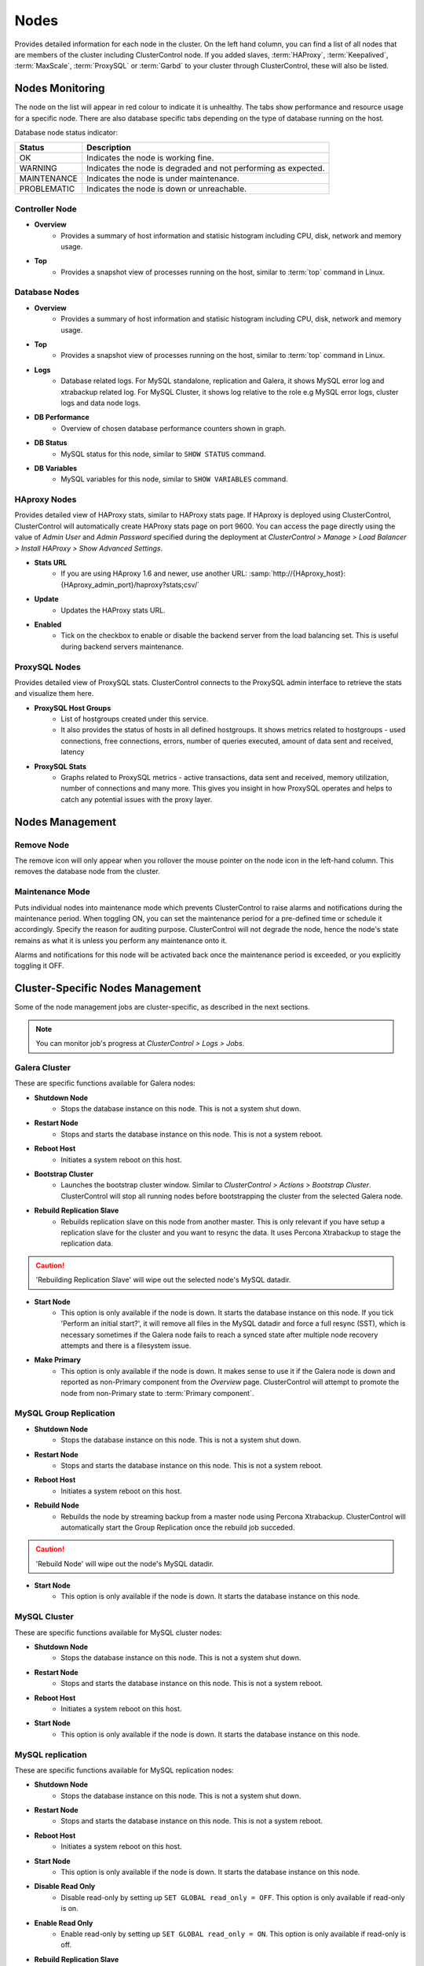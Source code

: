 .. _mysql-nodes:

Nodes
-----

Provides detailed information for each node in the cluster. On the left hand column, you can find a list of all nodes that are members of the cluster including ClusterControl node. If you added slaves, :term:`HAProxy`, :term:`Keepalived`, :term:`MaxScale`, :term:`ProxySQL` or :term:`Garbd` to your cluster through ClusterControl, these will also be listed.


Nodes Monitoring
````````````````

The node on the list will appear in red colour to indicate it is unhealthy. The tabs show performance and resource usage for a specific node. There are also database specific tabs depending on the type of database running on the host.

Database node status indicator:

=========== ===========
Status      Description
=========== ===========
OK          Indicates the node is working fine.
WARNING     Indicates the node is degraded and not performing as expected.
MAINTENANCE Indicates the node is under maintenance.
PROBLEMATIC Indicates the node is down or unreachable.
=========== ===========

Controller Node
'''''''''''''''

* **Overview**
	- Provides a summary of host information and statisic histogram including CPU, disk, network and memory usage.

* **Top**
	- Provides a snapshot view of processes running on the host, similar to :term:`top` command in Linux.

Database Nodes
'''''''''''''''

* **Overview**
	- Provides a summary of host information and statisic histogram including CPU, disk, network and memory usage.

* **Top**
	- Provides a snapshot view of processes running on the host, similar to :term:`top` command in Linux.
	
* **Logs**
	- Database related logs. For MySQL standalone, replication and Galera, it shows MySQL error log and xtrabackup related log. For MySQL Cluster, it shows log relative to the role e.g MySQL error logs, cluster logs and data node logs.

* **DB Performance**
	- Overview of chosen database performance counters shown in graph.
	
* **DB Status**
	- MySQL status for this node, similar to ``SHOW STATUS`` command.

* **DB Variables**
	- MySQL variables for this node, similar to ``SHOW VARIABLES`` command.
	
HAproxy Nodes
''''''''''''''

Provides detailed view of HAProxy stats, similar to HAProxy stats page. If HAproxy is deployed using ClusterControl, ClusterControl will automatically create HAProxy stats page on port 9600. You can access the page directly using the value of *Admin User* and *Admin Password* specified during the deployment at *ClusterControl > Manage > Load Balancer > Install HAProxy > Show Advanced Settings*.

* **Stats URL**
	- If you are using HAproxy 1.6 and newer, use another URL: :samp:`http://{HAproxy_host}:{HAproxy_admin_port}/haproxy?stats;csv/`

* **Update**
	- Updates the HAProxy stats URL.
	
* **Enabled**
	- Tick on the checkbox to enable or disable the backend server from the load balancing set. This is useful during backend servers maintenance.

ProxySQL Nodes
''''''''''''''

Provides detailed view of ProxySQL stats. ClusterControl connects to the ProxySQL admin interface to retrieve the stats and visualize them here.

* **ProxySQL Host Groups**
	- List of hostgroups created under this service.
	- It also provides the status of hosts in all defined hostgroups. It shows metrics related to hostgroups - used connections, free connections, errors, number of queries executed, amount of data sent and received, latency
	
* **ProxySQL Stats**
	- Graphs related to ProxySQL metrics - active transactions, data sent and received, memory utilization, number of connections and many more. This gives you insight in how ProxySQL operates and helps to catch any potential issues with the proxy layer.


Nodes Management
`````````````````

Remove Node
''''''''''''

The remove icon will only appear when you rollover the mouse pointer on the node icon in the left-hand column. This removes the database node from the cluster.

Maintenance Mode
'''''''''''''''''

Puts individual nodes into maintenance mode which prevents ClusterControl to raise alarms and notifications during the maintenance period. When toggling ON, you can set the maintenance period for a pre-defined time or schedule it accordingly. Specify the reason for auditing purpose. ClusterControl will not degrade the node, hence the node's state remains as what it is unless you perform any maintenance onto it. 

Alarms and notifications for this node will be activated back once the maintenance period is exceeded, or you explicitly toggling it OFF.

Cluster-Specific Nodes Management
``````````````````````````````````

Some of the node management jobs are cluster-specific, as described in the next sections.

.. Note:: You can monitor job's progress at *ClusterControl > Logs > Jobs*.


Galera Cluster
''''''''''''''

These are specific functions available for Galera nodes:

* **Shutdown Node**
	- Stops the database instance on this node. This is not a system shut down.

* **Restart Node**
	- Stops and starts the database instance on this node. This is not a system reboot.

* **Reboot Host**
	- Initiates a system reboot on this host.

* **Bootstrap Cluster**
	- Launches the bootstrap cluster window. Similar to *ClusterControl > Actions > Bootstrap Cluster*. ClusterControl will stop all running nodes before bootstrapping the cluster from the selected Galera node.

* **Rebuild Replication Slave**
	- Rebuilds replication slave on this node from another master. This is only relevant if you have setup a replication slave for the cluster and you want to resync the data. It uses Percona Xtrabackup to stage the replication data.

.. caution:: 'Rebuilding Replication Slave' will wipe out the selected node's MySQL datadir.

* **Start Node**
	- This option is only available if the node is down. It starts the database instance on this node. If you tick 'Perform an initial start?', it will remove all files in the MySQL datadir and force a full resync (SST), which is necessary sometimes if the Galera node fails to reach a synced state after multiple node recovery attempts and there is a filesystem issue.
	
* **Make Primary**
	- This option is only available if the node is down. It makes sense to use it if the Galera node is down and reported as non-Primary component from the *Overview* page. ClusterControl will attempt to promote the node from non-Primary state to :term:`Primary component`.
	
MySQL Group Replication
''''''''''''''''''''''''

* **Shutdown Node**
	- Stops the database instance on this node. This is not a system shut down.

* **Restart Node**
	- Stops and starts the database instance on this node. This is not a system reboot.
	
* **Reboot Host**
	- Initiates a system reboot on this host.

* **Rebuild Node**
	- Rebuilds the node by streaming backup from a master node using Percona Xtrabackup. ClusterControl will automatically start the Group Replication once the rebuild job succeded.
	
.. caution:: 'Rebuild Node' will wipe out the node's MySQL datadir.
	
* **Start Node**
	- This option is only available if the node is down. It starts the database instance on this node.

MySQL Cluster
'''''''''''''

These are specific functions available for MySQL cluster nodes:

* **Shutdown Node**
	- Stops the database instance on this node. This is not a system shut down.
	
* **Restart Node**
	- Stops and starts the database instance on this node. This is not a system reboot.

* **Reboot Host**
	- Initiates a system reboot on this host.
	
* **Start Node**
	- This option is only available if the node is down. It starts the database instance on this node.

MySQL replication
'''''''''''''''''

These are specific functions available for MySQL replication nodes:

* **Shutdown Node**
	- Stops the database instance on this node. This is not a system shut down.

* **Restart Node**
	- Stops and starts the database instance on this node. This is not a system reboot.

* **Reboot Host**
	- Initiates a system reboot on this host.
	
* **Start Node**
	- This option is only available if the node is down. It starts the database instance on this node.

* **Disable Read Only**
    - Disable read-only by setting up ``SET GLOBAL read_only = OFF``. This option is only available if read-only is on.

* **Enable Read Only**
    - Enable read-only by setting up ``SET GLOBAL read_only = ON``. This option is only available if read-only is off.

* **Rebuild Replication Slave**
	- Rebuilds replication slave on this node from another master. It uses Percona Xtrabackup to stage the replication data. This option is only available if ClusterControl detects the node as slave.
	
.. caution:: 'Rebuilding Replication Slave' will wipe out the selected node's MySQL datadir.

* **Start Slave**
	- This option is only available if the slave is stopped. It starts the slave thread.

* **Stop Slave**
	- Stops the slave IO and SQL threads.
    
* **Promote Slave**
	- Promotes the selected slave to become the new master.
		- If the master is currently functioning correctly, then stop application queries prior to promoting another slave to safe guard from data loss. Connections on the current running master will be killed after a 10 second grace period.
		- This option is only available if ClusterControl detects the node as slave.

MySQL single
''''''''''''

These are specific functions available for MySQL standalone nodes:

* **Shutdown Node**
	- Stops the database instance on this node. This is not a system shut down.

* **Restart Node**
	- Stops and starts the database instance on this node. This is not a system reboot.

* **Reboot Host**
	- Initiates a system reboot on this host.
	
* **Start Node**
	- This option is only available if the node is down. It starts the database instance on this node.

* **Enable Binary Logging**
    - This job will update the configuration of selected node to enable binary logging. A replication slave can then be added to the node, or it may be possible to use the binary log for point-in-time recovery. A server restart is needed to finalize the configuration update.

* **Disable Read Only**
    - Disable read-only by setting up ``SET GLOBAL read_only = OFF``. This option is only available if read-only is on.

* **Enable Read Only**
    - Enable read-only by setting up ``SET GLOBAL read_only = ON``. This option is only available if read-only is off.
